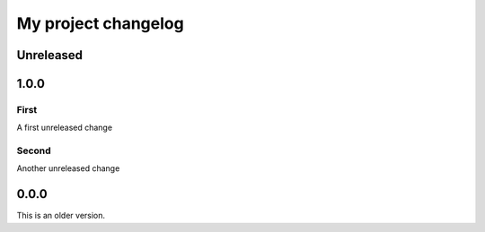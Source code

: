 My project changelog
====================

Unreleased
----------

1.0.0
-----

First
^^^^^

A first unreleased change

Second
^^^^^^

Another unreleased change

0.0.0
-----

This is an older version.

